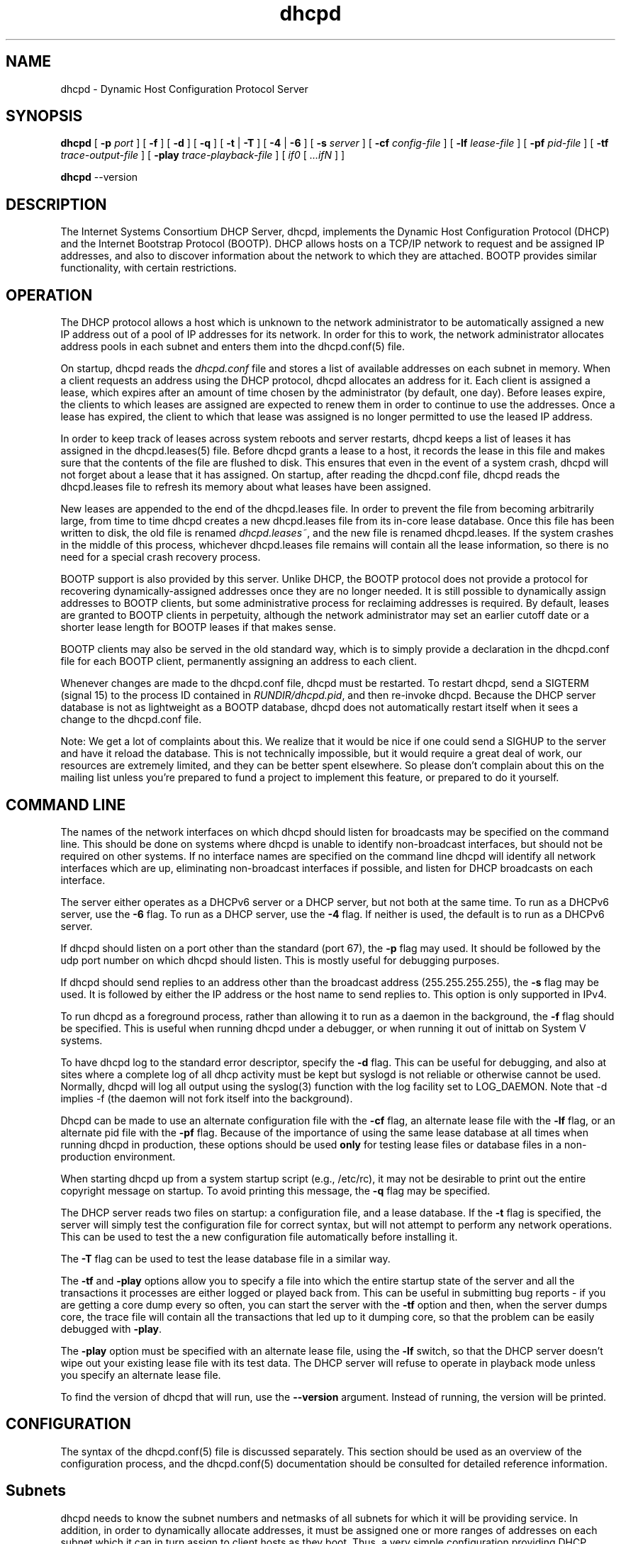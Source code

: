.\"	dhcpd.8
.\"
.\" Copyright (c) 2009-2010 by Internet Systems Consortium, Inc. ("ISC")
.\" Copyright (c) 2004-2007 by Internet Systems Consortium, Inc. ("ISC")
.\" Copyright (c) 1996-2003 by Internet Software Consortium
.\"
.\" Permission to use, copy, modify, and distribute this software for any
.\" purpose with or without fee is hereby granted, provided that the above
.\" copyright notice and this permission notice appear in all copies.
.\"
.\" THE SOFTWARE IS PROVIDED "AS IS" AND ISC DISCLAIMS ALL WARRANTIES
.\" WITH REGARD TO THIS SOFTWARE INCLUDING ALL IMPLIED WARRANTIES OF
.\" MERCHANTABILITY AND FITNESS.  IN NO EVENT SHALL ISC BE LIABLE FOR
.\" ANY SPECIAL, DIRECT, INDIRECT, OR CONSEQUENTIAL DAMAGES OR ANY DAMAGES
.\" WHATSOEVER RESULTING FROM LOSS OF USE, DATA OR PROFITS, WHETHER IN AN
.\" ACTION OF CONTRACT, NEGLIGENCE OR OTHER TORTIOUS ACTION, ARISING OUT
.\" OF OR IN CONNECTION WITH THE USE OR PERFORMANCE OF THIS SOFTWARE.
.\"
.\"   Internet Systems Consortium, Inc.
.\"   950 Charter Street
.\"   Redwood City, CA 94063
.\"   <info@isc.org>
.\"   https://www.isc.org/
.\"
.\" This software has been written for Internet Systems Consortium
.\" by Ted Lemon in cooperation with Vixie Enterprises and Nominum, Inc.
.\"
.\" Support and other services are available for ISC products - see
.\" https://www.isc.org for more information or to learn more about ISC.
.\"
.\" $Id: dhcpd.8,v 1.32 2010/07/02 23:09:14 sar Exp $
.\"
.TH dhcpd 8
.SH NAME
dhcpd - Dynamic Host Configuration Protocol Server
.SH SYNOPSIS
.B dhcpd
[
.B -p
.I port
]
[
.B -f
]
[
.B -d
]
[
.B -q
]
[
.B -t
|
.B -T
]
[
.B -4
| 
.B -6
]
[
.B -s
.I server
]
[
.B -cf
.I config-file
]
[
.B -lf
.I lease-file
]
[
.B -pf
.I pid-file
]
[
.B -tf
.I trace-output-file
]
[
.B -play
.I trace-playback-file
]
[
.I if0
[
.I ...ifN
]
]

.B dhcpd
--version
.SH DESCRIPTION
The Internet Systems Consortium DHCP Server, dhcpd, implements the
Dynamic Host Configuration Protocol (DHCP) and the Internet Bootstrap
Protocol (BOOTP).  DHCP allows hosts on a TCP/IP network to request
and be assigned IP addresses, and also to discover information about
the network to which they are attached.  BOOTP provides similar
functionality, with certain restrictions.
.SH OPERATION
.PP
The DHCP protocol allows a host which is unknown to the network
administrator to be automatically assigned a new IP address out of a
pool of IP addresses for its network.   In order for this to work, the
network administrator allocates address pools in each subnet and
enters them into the dhcpd.conf(5) file.
.PP
On startup, dhcpd reads the
.IR dhcpd.conf
file and stores a list of available addresses on each subnet in
memory.  When a client requests an address using the DHCP protocol,
dhcpd allocates an address for it.  Each client is assigned a lease,
which expires after an amount of time chosen by the administrator (by
default, one day).  Before leases expire, the clients to which leases
are assigned are expected to renew them in order to continue to use
the addresses.  Once a lease has expired, the client to which that
lease was assigned is no longer permitted to use the leased IP
address.
.PP
In order to keep track of leases across system reboots and server
restarts, dhcpd keeps a list of leases it has assigned in the
dhcpd.leases(5) file.   Before dhcpd grants a lease to a host, it
records the lease in this file and makes sure that the contents of the
file are flushed to disk.   This ensures that even in the event of a
system crash, dhcpd will not forget about a lease that it has
assigned.   On startup, after reading the dhcpd.conf file, dhcpd
reads the dhcpd.leases file to refresh its memory about what leases
have been assigned.
.PP
New leases are appended to the end of the dhcpd.leases
file.   In order to prevent the file from becoming arbitrarily large,
from time to time dhcpd creates a new dhcpd.leases file from its
in-core lease database.  Once this file has been written to disk, the
old file is renamed
.IR dhcpd.leases~ ,
and the new file is renamed dhcpd.leases.   If the system crashes in
the middle of this process, whichever dhcpd.leases file remains will
contain all the lease information, so there is no need for a special
crash recovery process.
.PP
BOOTP support is also provided by this server.  Unlike DHCP, the BOOTP
protocol does not provide a protocol for recovering
dynamically-assigned addresses once they are no longer needed.   It is
still possible to dynamically assign addresses to BOOTP clients, but
some administrative process for reclaiming addresses is required.   By
default, leases are granted to BOOTP clients in perpetuity, although
the network administrator may set an earlier cutoff date or a shorter
lease length for BOOTP leases if that makes sense.
.PP
BOOTP clients may also be served in the old standard way, which is to
simply provide a declaration in the dhcpd.conf file for each
BOOTP client, permanently assigning an address to each client.
.PP
Whenever changes are made to the dhcpd.conf file, dhcpd must be
restarted.   To restart dhcpd, send a SIGTERM (signal 15) to the
process ID contained in
.IR RUNDIR/dhcpd.pid ,
and then re-invoke dhcpd.  Because the DHCP server database is not as
lightweight as a BOOTP database, dhcpd does not automatically restart
itself when it sees a change to the dhcpd.conf file.
.PP
Note: We get a lot of complaints about this.   We realize that it would
be nice if one could send a SIGHUP to the server and have it reload
the database.   This is not technically impossible, but it would
require a great deal of work, our resources are extremely limited, and
they can be better spent elsewhere.   So please don't complain about
this on the mailing list unless you're prepared to fund a project to
implement this feature, or prepared to do it yourself.
.SH COMMAND LINE
.PP
The names of the network interfaces on which dhcpd should listen for
broadcasts may be specified on the command line.  This should be done
on systems where dhcpd is unable to identify non-broadcast interfaces,
but should not be required on other systems.  If no interface names
are specified on the command line dhcpd will identify all network
interfaces which are up, eliminating non-broadcast interfaces if
possible, and listen for DHCP broadcasts on each interface.
.PP
The server either operates as a DHCPv6 server or a DHCP server, but
not both at the same time. To run as a DHCPv6 server, use the
.B -6
flag. To run as a DHCP server, use the
.B -4
flag. If neither is used, the default is to run as a DHCPv6 server.
.PP
If dhcpd should listen on a port other than the standard (port 67),
the
.B -p
flag may used.  It should be followed by the udp port number on which
dhcpd should listen.  This is mostly useful for debugging purposes.
.PP
If dhcpd should send replies to an address other than the broadcast
address (255.255.255.255), the 
.B -s
flag may be used. It is followed by either the IP address or the host 
name to send replies to. This option is only supported in IPv4.
.PP
To run dhcpd as a foreground process, rather than allowing it to run
as a daemon in the background, the
.B -f
flag should be specified.  This is useful when running dhcpd under a
debugger, or when running it out of inittab on System V systems.
.PP
To have dhcpd log to the standard error descriptor, specify the
.B -d
flag.  This can be useful for debugging, and also at sites where a
complete log of all dhcp activity must be kept but syslogd is not
reliable or otherwise cannot be used.   Normally, dhcpd will log all
output using the syslog(3) function with the log facility set to
LOG_DAEMON.  Note that -d implies -f (the daemon will not fork
itself into the background).
.PP
Dhcpd can be made to use an alternate configuration file with the
.B -cf
flag, an alternate lease file with the
.B -lf
flag, or an alternate pid file with the
.B -pf
flag.   Because of the importance of using the same lease database at
all times when running dhcpd in production, these options should be
used \fBonly\fR for testing lease files or database files in a
non-production environment.
.PP
When starting dhcpd up from a system startup script (e.g., /etc/rc),
it may not be desirable to print out the entire copyright message on
startup.   To avoid printing this message, the
.B -q
flag may be specified.
.PP
The DHCP server reads two files on startup: a configuration file, and
a lease database.   If the
.B -t
flag is specified, the server will simply test the configuration file
for correct syntax, but will not attempt to perform any network
operations.   This can be used to test the a new configuration file
automatically before installing it.
.PP
The
.B -T
flag can be used to test the lease database file in a similar way.
.PP
The \fB-tf\fR and \fB-play\fR options allow you to specify a file into
which the entire startup state of the server and all the transactions
it processes are either logged or played back from.  This can be
useful in submitting bug reports - if you are getting a core dump
every so often, you can start the server with the \fB-tf\fR option and
then, when the server dumps core, the trace file will contain all the
transactions that led up to it dumping core, so that the problem can
be easily debugged with \fB-play\fR.
.PP
The \fB-play\fR option must be specified with an alternate lease file,
using the \fB-lf\fR switch, so that the DHCP server doesn't wipe out
your existing lease file with its test data.  The DHCP server will
refuse to operate in playback mode unless you specify an alternate
lease file.
.PP
To find the version of dhcpd that will run, use the
.B --version
argument. Instead of running, the version will be printed.
.SH CONFIGURATION
The syntax of the dhcpd.conf(5) file is discussed separately.   This
section should be used as an overview of the configuration process,
and the dhcpd.conf(5) documentation should be consulted for detailed
reference information.
.PP
.SH Subnets
dhcpd needs to know the subnet numbers and netmasks of all subnets for
which it will be providing service.   In addition, in order to
dynamically allocate addresses, it must be assigned one or more ranges
of addresses on each subnet which it can in turn assign to client
hosts as they boot.   Thus, a very simple configuration providing DHCP
support might look like this:
.nf
.sp 1
	subnet 239.252.197.0 netmask 255.255.255.0 {
	  range 239.252.197.10 239.252.197.250;
	}
.fi
.PP
Multiple address ranges may be specified like this:
.nf
.sp 1
	subnet 239.252.197.0 netmask 255.255.255.0 {
	  range 239.252.197.10 239.252.197.107;
	  range 239.252.197.113 239.252.197.250;
	}
.fi
.PP
If a subnet will only be provided with BOOTP service and no dynamic
address assignment, the range clause can be left out entirely, but the
subnet statement must appear.
.PP
.SH Lease Lengths
DHCP leases can be assigned almost any length from zero seconds to
infinity.   What lease length makes sense for any given subnet, or for
any given installation, will vary depending on the kinds of hosts
being served.
.PP
For example, in an office environment where systems are added from
time to time and removed from time to time, but move relatively
infrequently, it might make sense to allow lease times of a month or
more.   In a final test environment on a manufacturing floor, it may
make more sense to assign a maximum lease length of 30 minutes -
enough time to go through a simple test procedure on a network
appliance before packaging it up for delivery.
.PP
It is possible to specify two lease lengths: the default length that
will be assigned if a client doesn't ask for any particular lease
length, and a maximum lease length.   These are specified as clauses
to the subnet command:
.nf
.sp 1
	subnet 239.252.197.0 netmask 255.255.255.0 {
	  range 239.252.197.10 239.252.197.107;
	  default-lease-time 600;
	  max-lease-time 7200;
	}
.fi
.PP
This particular subnet declaration specifies a default lease time of
600 seconds (ten minutes), and a maximum lease time of 7200 seconds
(two hours).   Other common values would be 86400 (one day), 604800
(one week) and 2592000 (30 days).
.PP
Each subnet need not have the same lease\(emin the case of an office
environment and a manufacturing environment served by the same DHCP
server, it might make sense to have widely disparate values for
default and maximum lease times on each subnet.
.SH BOOTP Support
Each BOOTP client must be explicitly declared in the dhcpd.conf
file.   A very basic client declaration will specify the client
network interface's hardware address and the IP address to assign to
that client.   If the client needs to be able to load a boot file from
the server, that file's name must be specified.   A simple bootp
client declaration might look like this:
.nf
.sp 1
	host haagen {
	  hardware ethernet 08:00:2b:4c:59:23;
	  fixed-address 239.252.197.9;
	  filename "/tftpboot/haagen.boot";
	}
.fi
.SH Options
DHCP (and also BOOTP with Vendor Extensions) provide a mechanism
whereby the server can provide the client with information about how
to configure its network interface (e.g., subnet mask), and also how
the client can access various network services (e.g., DNS, IP routers,
and so on).
.PP
These options can be specified on a per-subnet basis, and, for BOOTP
clients, also on a per-client basis.   In the event that a BOOTP
client declaration specifies options that are also specified in its
subnet declaration, the options specified in the client declaration
take precedence.   A reasonably complete DHCP configuration might
look something like this:
.nf
.sp 1
	subnet 239.252.197.0 netmask 255.255.255.0 {
	  range 239.252.197.10 239.252.197.250;
	  default-lease-time 600 max-lease-time 7200;
	  option subnet-mask 255.255.255.0;
	  option broadcast-address 239.252.197.255;
	  option routers 239.252.197.1;
	  option domain-name-servers 239.252.197.2, 239.252.197.3;
	  option domain-name "isc.org";
	}
.fi
.PP
A bootp host on that subnet that needs to be in a different domain and
use a different name server might be declared as follows:
.nf
.sp 1
	host haagen {
	  hardware ethernet 08:00:2b:4c:59:23;
	  fixed-address 239.252.197.9;
	  filename "/tftpboot/haagen.boot";
	  option domain-name-servers 192.5.5.1;
	  option domain-name "vix.com";
	}
.fi
.PP
A more complete description of the dhcpd.conf file syntax is provided
in dhcpd.conf(5).
.SH OMAPI
The DHCP server provides the capability to modify some of its
configuration while it is running, without stopping it, modifying its
database files, and restarting it.  This capability is currently
provided using OMAPI - an API for manipulating remote objects.  OMAPI
clients connect to the server using TCP/IP, authenticate, and can then
examine the server's current status and make changes to it.
.PP
Rather than implementing the underlying OMAPI protocol directly, user
programs should use the dhcpctl API or OMAPI itself.   Dhcpctl is a
wrapper that handles some of the housekeeping chores that OMAPI does
not do automatically.   Dhcpctl and OMAPI are documented in \fBdhcpctl(3)\fR
and \fBomapi(3)\fR.
.PP
OMAPI exports objects, which can then be examined and modified.   The
DHCP server exports the following objects: lease, host,
failover-state and group.   Each object has a number of methods that
are provided: lookup, create, and destroy.   In addition, it is
possible to look at attributes that are stored on objects, and in some
cases to modify those attributes.
.SH THE LEASE OBJECT
Leases can't currently be created or destroyed, but they can be looked
up to examine and modify their state.
.PP
Leases have the following attributes:
.PP
.B state \fIinteger\fR lookup, examine
.RS 0.5i
.nf
1 = free
2 = active
3 = expired
4 = released
5 = abandoned
6 = reset
7 = backup
8 = reserved
9 = bootp
.fi
.RE
.PP
.B ip-address \fIdata\fR lookup, examine
.RS 0.5i
The IP address of the lease.
.RE
.PP
.B dhcp-client-identifier \fIdata\fR lookup, examine, update
.RS 0.5i
The
client identifier that the client used when it acquired the lease.
Not all clients send client identifiers, so this may be empty.
.RE
.PP
.B client-hostname \fIdata\fR examine, update
.RS 0.5i
The value the client sent in the host-name option.
.RE
.PP
.B host \fIhandle\fR examine
.RS 0.5i
the host declaration associated with this lease, if any.
.RE
.PP
.B subnet \fIhandle\fR examine
.RS 0.5i
the subnet object associated with this lease (the subnet object is not
currently supported).
.RE
.PP
.B pool \fIhandle\fR examine
.RS 0.5i
the pool object associated with this lease (the pool object is not
currently supported).
.RE
.PP
.B billing-class \fIhandle\fR examine
.RS 0.5i
the handle to the class to which this lease is currently billed, if
any (the class object is not currently supported).
.RE
.PP
.B hardware-address \fIdata\fR examine, update
.RS 0.5i
the hardware address (chaddr) field sent by the client when it
acquired its lease.
.RE
.PP
.B hardware-type \fIinteger\fR examine, update
.RS 0.5i
the type of the network interface that the client reported when it
acquired its lease.
.RE
.PP
.B ends \fItime\fR examine
.RS 0.5i
the time when the lease's current state ends, as understood by the
client.
.RE
.PP
.B tstp \fItime\fR examine
.RS 0.5i
the time when the lease's current state ends, as understood by the
server.
.RE
.B tsfp \fItime\fR examine
.RS 0.5i
the adjusted time when the lease's current state ends, as understood by
the failover peer (if there is no failover peer, this value is
undefined).  Generally this value is only adjusted for expired, released,
or reset leases while the server is operating in partner-down state, and
otherwise is simply the value supplied by the peer.
.RE
.B atsfp \fItime\fR examine
.RS 0.5i
the actual tsfp value sent from the peer.  This value is forgotten when a
lease binding state change is made, to facilitate retransmission logic.
.RE
.PP
.B cltt \fItime\fR examine
.RS 0.5i
The time of the last transaction with the client on this lease.
.RE
.SH THE HOST OBJECT
Hosts can be created, destroyed, looked up, examined and modified.
If a host declaration is created or deleted using OMAPI, that
information will be recorded in the dhcpd.leases file.   It is
permissible to delete host declarations that are declared in the
dhcpd.conf file.
.PP
Hosts have the following attributes:
.PP
.B name \fIdata\fR lookup, examine, modify
.RS 0.5i
the name of the host declaration.   This name must be unique among all
host declarations.
.RE
.PP
.B group \fIhandle\fR examine, modify
.RS 0.5i
the named group associated with the host declaration, if there is one.
.RE
.PP
.B hardware-address \fIdata\fR lookup, examine, modify
.RS 0.5i
the link-layer address that will be used to match the client, if any.
Only valid if hardware-type is also present.
.RE
.PP
.B hardware-type \fIinteger\fR lookup, examine, modify
.RS 0.5i
the type of the network interface that will be used to match the
client, if any.   Only valid if hardware-address is also present.
.RE
.PP
.B dhcp-client-identifier \fIdata\fR lookup, examine, modify
.RS 0.5i
the dhcp-client-identifier option that will be used to match the
client, if any.
.RE
.PP
.B ip-address \fIdata\fR examine, modify
.RS 0.5i
a fixed IP address which is reserved for a DHCP client that matches
this host declaration.   The IP address will only be assigned to the
client if it is valid for the network segment to which the client is
connected.
.RE
.PP
.B statements \fIdata\fR modify
.RS 0.5i
a list of statements in the format of the dhcpd.conf file that will be
executed whenever a message from the client is being processed.
.RE
.PP
.B known \fIinteger\fR examine, modify
.RS 0.5i
if nonzero, indicates that a client matching this host declaration
will be treated as \fIknown\fR in pool permit lists.   If zero, the
client will not be treated as known.
.RE
.SH THE GROUP OBJECT
Named groups can be created, destroyed, looked up, examined and
modified.  If a group declaration is created or deleted using OMAPI,
that information will be recorded in the dhcpd.leases file.  It is
permissible to delete group declarations that are declared in the
dhcpd.conf file.
.PP
Named groups currently can only be associated with
hosts - this allows one set of statements to be efficiently attached
to more than one host declaration.   
.PP
Groups have the following attributes:
.PP
.B name \fIdata\fR
.RS 0.5i
the name of the group.  All groups that are created using OMAPI must
have names, and the names must be unique among all groups.
.RE
.PP
.B statements \fIdata\fR
.RS 0.5i
a list of statements in the format of the dhcpd.conf file that will be
executed whenever a message from a client whose host declaration
references this group is processed.
.RE
.SH THE CONTROL OBJECT
The control object allows you to shut the server down.   If the server
is doing failover with another peer, it will make a clean transition
into the shutdown state and notify its peer, so that the peer can go
into partner down, and then record the "recover" state in the lease
file so that when the server is restarted, it will automatically
resynchronize with its peer.
.PP
On shutdown the server will also attempt to cleanly shut down all
OMAPI connections.  If these connections do not go down cleanly after
five seconds, they are shut down preemptively.  It can take as much
as 25 seconds from the beginning of the shutdown process to the time
that the server actually exits.
.PP
To shut the server down, open its control object and set the state
attribute to 2.
.SH THE FAILOVER-STATE OBJECT
The failover-state object is the object that tracks the state of the
failover protocol as it is being managed for a given failover peer.
The failover object has the following attributes (please see
.B dhcpd.conf (5)
for explanations about what these attributes mean):
.PP
.B name \fIdata\fR examine
.RS 0.5i
Indicates the name of the failover peer relationship, as described in
the server's \fBdhcpd.conf\fR file.
.RE
.PP
.B partner-address \fIdata\fR examine
.RS 0.5i
Indicates the failover partner's IP address.
.RE
.PP
.B local-address \fIdata\fR examine
.RS 0.5i
Indicates the IP address that is being used by the DHCP server for
this failover pair.
.RE
.PP
.B partner-port \fIdata\fR examine
.RS 0.5i
Indicates the TCP port on which the failover partner is listening for
failover protocol connections.
.RE
.PP
.B local-port \fIdata\fR examine
.RS 0.5i
Indicates the TCP port on which the DHCP server is listening for
failover protocol connections for this failover pair.
.RE
.PP
.B max-outstanding-updates \fIinteger\fR examine
.RS 0.5i
Indicates the number of updates that can be outstanding and
unacknowledged at any given time, in this failover relationship.
.RE
.PP
.B mclt \fIinteger\fR examine
.RS 0.5i
Indicates the maximum client lead time in this failover relationship.
.RE
.PP
.B load-balance-max-secs \fIinteger\fR examine
.RS 0.5i
Indicates the maximum value for the secs field in a client request
before load balancing is bypassed.
.RE
.PP
.B load-balance-hba \fIdata\fR examine
.RS 0.5i
Indicates the load balancing hash bucket array for this failover
relationship.
.RE
.PP
.B local-state \fIinteger\fR examine, modify
.RS 0.5i
Indicates the present state of the DHCP server in this failover
relationship.   Possible values for state are:
.RE
.RS 1i
.PP
.nf
1   - startup
2   - normal
3   - communications interrupted
4   - partner down
5   - potential conflict
6   - recover
7   - paused
8   - shutdown
9   - recover done
10  - resolution interrupted
11  - conflict done
254 - recover wait
.fi
.RE
.PP
.RS 0.5i
(Note that some of the above values have changed since DHCP 3.0.x.)
.RE
.PP
.RS 0.5i
In general it is not a good idea to make changes to this state.
However, in the case that the failover partner is known to be down, it
can be useful to set the DHCP server's failover state to partner
down.   At this point the DHCP server will take over service of the
failover partner's leases as soon as possible, and will give out
normal leases, not leases that are restricted by MCLT.   If you do put
the DHCP server into the partner-down when the other DHCP server is
not in the partner-down state, but is not reachable, IP address
assignment conflicts are possible, even likely.   Once a server has
been put into partner-down mode, its failover partner must not be
brought back online until communication is possible between the two
servers.
.RE
.PP
.B partner-state \fIinteger\fR examine
.RS 0.5i
Indicates the present state of the failover partner.
.RE
.PP
.B local-stos \fIinteger\fR examine
.RS 0.5i
Indicates the time at which the DHCP server entered its present state
in this failover relationship.
.RE
.PP
.B partner-stos \fIinteger\fR examine
.RS 0.5i
Indicates the time at which the failover partner entered its present state.
.RE
.PP
.B hierarchy \fIinteger\fR examine
.RS 0.5i
Indicates whether the DHCP server is primary (0) or secondary (1) in
this failover relationship.
.RE
.PP
.B last-packet-sent \fIinteger\fR examine
.RS 0.5i
Indicates the time at which the most recent failover packet was sent
by this DHCP server to its failover partner.
.RE
.PP
.B last-timestamp-received \fIinteger\fR examine
.RS 0.5i
Indicates the timestamp that was on the failover message most recently
received from the failover partner.
.RE
.PP
.B skew \fIinteger\fR examine
.RS 0.5i
Indicates the skew between the failover partner's clock and this DHCP
server's clock
.RE
.PP
.B max-response-delay \fIinteger\fR examine
.RS 0.5i
Indicates the time in seconds after which, if no message is received
from the failover partner, the partner is assumed to be out of
communication.
.RE
.PP
.B cur-unacked-updates \fIinteger\fR examine
.RS 0.5i
Indicates the number of update messages that have been received from
the failover partner but not yet processed.
.RE
.SH FILES
.B ETCDIR/dhcpd.conf, DBDIR/dhcpd.leases, RUNDIR/dhcpd.pid,
.B DBDIR/dhcpd.leases~.
.SH SEE ALSO
dhclient(8), dhcrelay(8), dhcpd.conf(5), dhcpd.leases(5)
.SH AUTHOR
.B dhcpd(8)
was originally written by Ted Lemon under a contract with Vixie Labs.
Funding for this project was provided by Internet Systems
Consortium.   Version 3 of the DHCP server was funded by Nominum, Inc.
Information about Internet Systems Consortium is available at
.B https://www.isc.org/\fR.
